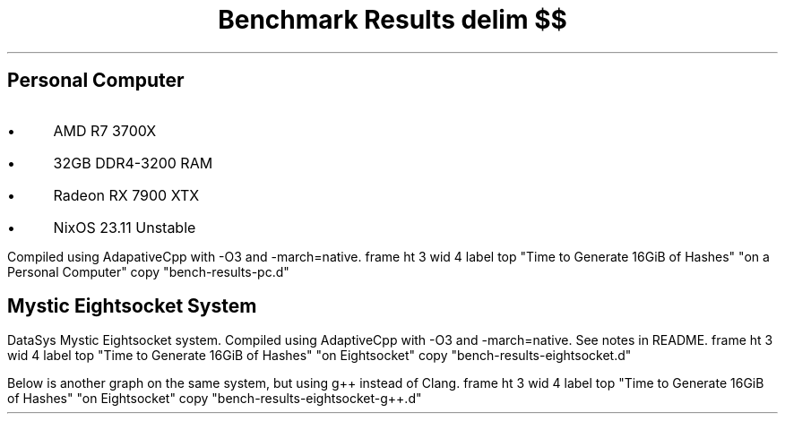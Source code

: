 .TL
Benchmark Results
.EQ
delim $$
.EN
.SH
Personal Computer
.IP \(bu 3n
AMD R7 3700X
.IP \(bu
32GB DDR4-3200 RAM
.IP \(bu
Radeon RX 7900 XTX
.IP \(bu
NixOS 23.11 Unstable
.LP
Compiled using AdapativeCpp with \f(CW-O3\fP and \f(CW-march=native\fP.
.G1
frame ht 3 wid 4
label top "Time to Generate 16GiB of Hashes" "on a Personal Computer"
copy "bench-results-pc.d"
.G2
.
.SH
Mystic Eightsocket System
.LP
DataSys Mystic Eightsocket system.
Compiled using AdaptiveCpp with \f(CW-O3\fP and \f(CW-march=native\fP.
See notes in README.
.G1
frame ht 3 wid 4
label top "Time to Generate 16GiB of Hashes" "on Eightsocket"
copy "bench-results-eightsocket.d"
.G2
.LP
Below is another graph on the same system, but using g++ instead of Clang.
.G1
frame ht 3 wid 4
label top "Time to Generate 16GiB of Hashes" "on Eightsocket"
copy "bench-results-eightsocket-g++.d"
.G2
